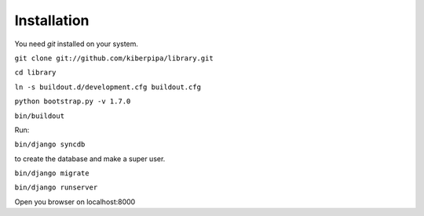 Installation
============

You need `git` installed on your system.

``git clone git://github.com/kiberpipa/library.git``

``cd library``

``ln -s buildout.d/development.cfg buildout.cfg``

``python bootstrap.py -v 1.7.0``

``bin/buildout``

Run:

``bin/django syncdb``

to create the database and make a super user.

``bin/django migrate``

``bin/django runserver``

Open you browser on localhost:8000
